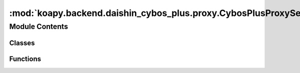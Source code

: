 :mod:`koapy.backend.daishin_cybos_plus.proxy.CybosPlusProxyService`
===================================================================

.. py:module:: koapy.backend.daishin_cybos_plus.proxy.CybosPlusProxyService


Module Contents
---------------

Classes
~~~~~~~

.. autoapisummary::

   koapy.backend.daishin_cybos_plus.proxy.CybosPlusProxyService.CybosPlusProxyService



Functions
~~~~~~~~~

.. autoapisummary::

   koapy.backend.daishin_cybos_plus.proxy.CybosPlusProxyService.main



.. class:: CybosPlusProxyService(host=None, port=None, max_workers=None)


   .. method:: __getattr__(self, name)



.. function:: main()



